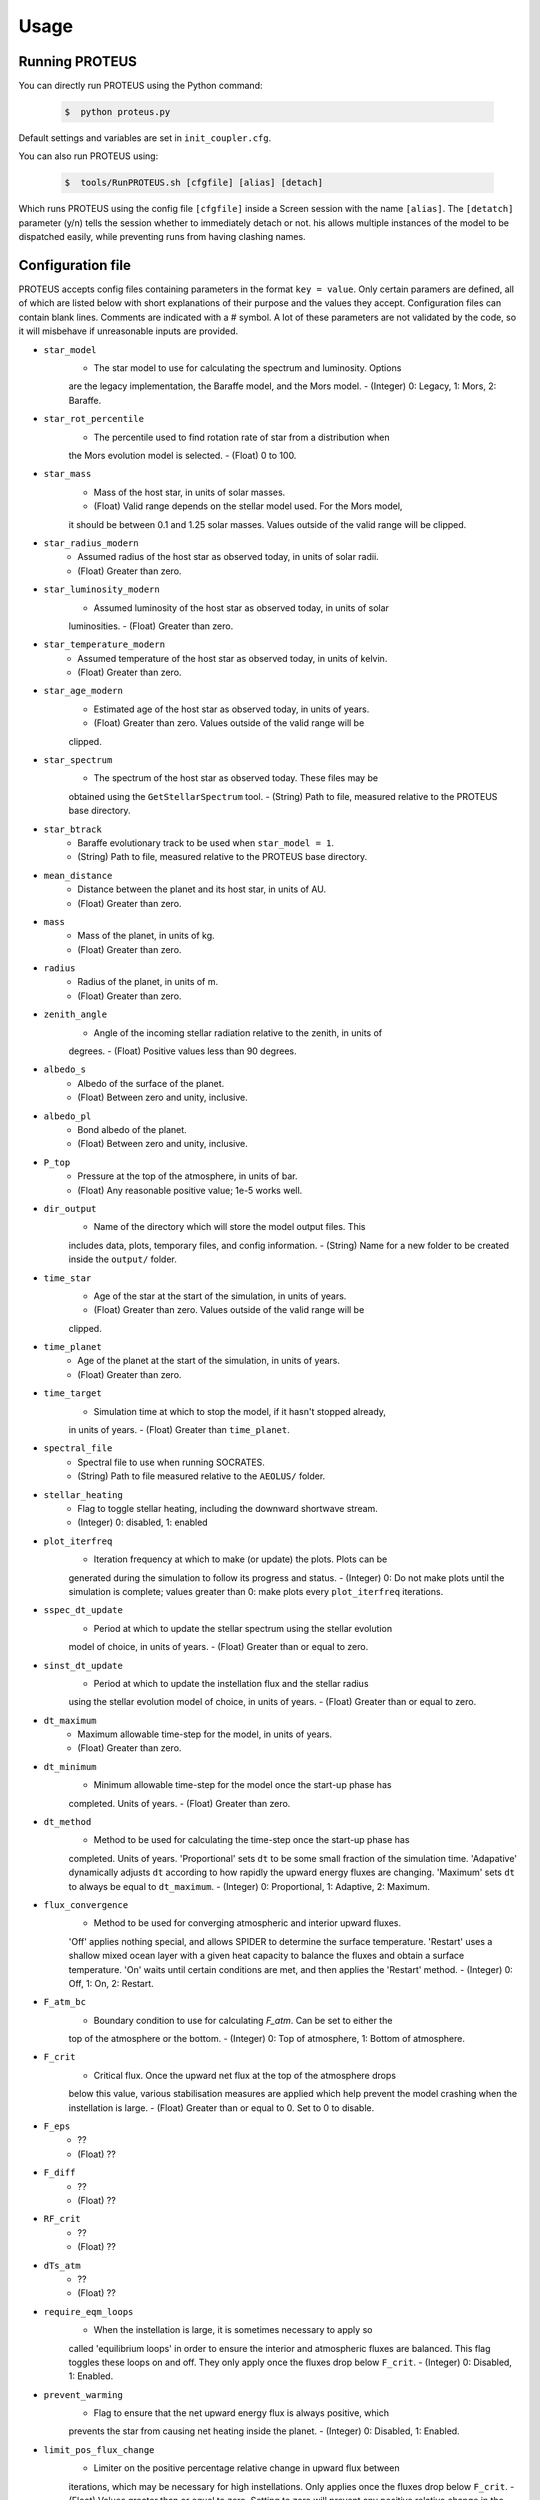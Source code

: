 Usage
=====

Running PROTEUS
----------------
 
You can directly run PROTEUS using the Python command:

   .. code-block:: console

      $  python proteus.py

Default settings and variables are set in ``init_coupler.cfg``.

You can also run PROTEUS using:

   .. code-block:: console

         $  tools/RunPROTEUS.sh [cfgfile] [alias] [detach]
   
Which runs PROTEUS using the config file ``[cfgfile]`` inside a Screen session 
with the name ``[alias]``. The ``[detatch]`` parameter (y/n) tells the session 
whether to immediately detach or not. his allows multiple instances of the model 
to be dispatched easily, while preventing runs from having clashing names.   
  
Configuration file    
----------------   
 
PROTEUS accepts config files containing parameters in the format ``key = value``.
Only certain paramers are defined, all of which are listed below with short 
explanations of their purpose and the values they accept. Configuration files 
can contain blank lines. Comments are indicated with a # symbol. A lot of these 
parameters are not validated by the code, so it will misbehave if unreasonable
inputs are provided.
   
* ``star_model``
   - The star model to use for calculating the spectrum and luminosity. Options
   are the legacy implementation, the Baraffe model, and the Mors model.  
   - (Integer) 0: Legacy, 1: Mors, 2: Baraffe.

* ``star_rot_percentile``
   - The percentile used to find rotation rate of star from a distribution when
   the Mors evolution model is selected.  
   - (Float) 0 to 100.

* ``star_mass``
   - Mass of the host star, in units of solar masses.  
   - (Float) Valid range depends on the stellar model used. For the Mors model, 
   it should be between 0.1 and 1.25 solar masses. Values outside of the valid
   range will be clipped.

* ``star_radius_modern``
   - Assumed radius of the host star as observed today, in units of solar radii.  
   - (Float) Greater than zero.

* ``star_luminosity_modern``
   - Assumed luminosity of the host star as observed today, in units of solar 
   luminosities.  
   - (Float) Greater than zero.

* ``star_temperature_modern``
   - Assumed temperature of the host star as observed today, in units of kelvin.  
   - (Float) Greater than zero.

* ``star_age_modern``
   - Estimated age of the host star as observed today, in units of years.  
   - (Float) Greater than zero. Values outside of the valid range will be
   clipped.

* ``star_spectrum``
   - The spectrum of the host star as observed today. These files may be 
   obtained using the ``GetStellarSpectrum`` tool.  
   - (String) Path to file, measured relative to the PROTEUS base directory.

* ``star_btrack``
   - Baraffe evolutionary track to be used when ``star_model = 1``.  
   - (String) Path to file, measured relative to the PROTEUS base directory.

* ``mean_distance``
   - Distance between the planet and its host star, in units of AU.  
   - (Float) Greater than zero.

* ``mass``
   - Mass of the planet, in units of kg.  
   - (Float) Greater than zero. 

* ``radius``
   - Radius of the planet, in units of m.  
   - (Float) Greater than zero.

* ``zenith_angle``
   - Angle of the incoming stellar radiation relative to the zenith, in units of
   degrees.  
   - (Float) Positive values less than 90 degrees.

* ``albedo_s``
   - Albedo of the surface of the planet.  
   - (Float) Between zero and unity, inclusive.

* ``albedo_pl``
   - Bond albedo of the planet.  
   - (Float) Between zero and unity, inclusive.

* ``P_top``
   - Pressure at the top of the atmosphere, in units of bar.  
   - (Float) Any reasonable positive value; 1e-5 works well.

* ``dir_output``
   - Name of the directory which will store the model output files. This
   includes data, plots, temporary files, and config information.  
   - (String) Name for a new folder to be created inside the ``output/`` folder.

* ``time_star``
   - Age of the star at the start of the simulation, in units of years.   
   - (Float) Greater than zero. Values outside of the valid range will be
   clipped.

* ``time_planet``
   - Age of the planet at the start of the simulation, in units of years.  
   - (Float) Greater than zero.

* ``time_target``
   - Simulation time at which to stop the model, if it hasn't stopped already, 
   in units of years.  
   - (Float) Greater than ``time_planet``.

* ``spectral_file``
   - Spectral file to use when running SOCRATES.   
   - (String) Path to file measured relative to the ``AEOLUS/`` folder.

* ``stellar_heating``
   - Flag to toggle stellar heating, including the downward shortwave stream.  
   - (Integer) 0: disabled, 1: enabled

* ``plot_iterfreq``
   - Iteration frequency at which to make (or update) the plots. Plots can be 
   generated during the simulation to follow  its progress and status.  
   - (Integer) 0: Do not make plots until the simulation is complete; values
   greater than 0: make plots every ``plot_iterfreq`` iterations. 

* ``sspec_dt_update``
   - Period at which to update the stellar spectrum using the stellar evolution 
   model of choice, in units of years.  
   - (Float) Greater than or equal to zero.

* ``sinst_dt_update``
   - Period at which to update the instellation flux and the stellar radius 
   using the stellar evolution model of choice, in units of years.  
   - (Float) Greater than or equal to zero.

* ``dt_maximum``
   - Maximum allowable time-step for the model, in units of years.  
   - (Float) Greater than zero.

* ``dt_minimum``
   - Minimum allowable time-step for the model once the start-up phase has 
   completed. Units of years.    
   - (Float) Greater than zero.

* ``dt_method``
   - Method to be used for calculating the time-step once the start-up phase has 
   completed. Units of years. 'Proportional' sets ``dt`` to be some small fraction 
   of the simulation time. 'Adapative' dynamically adjusts ``dt`` according to how 
   rapidly the upward energy fluxes are changing. 'Maximum' sets ``dt`` to always 
   be equal to ``dt_maximum``.    
   - (Integer) 0: Proportional, 1: Adaptive, 2: Maximum.

* ``flux_convergence``
   - Method to be used for converging atmospheric and interior upward fluxes.
   'Off' applies nothing special, and allows SPIDER to determine the surface 
   temperature. 'Restart' uses a shallow mixed ocean layer with a given heat
   capacity to balance the fluxes and obtain a surface temperature. 'On' waits 
   until certain conditions are met, and then applies the 'Restart' method.    
   - (Integer) 0: Off, 1: On, 2: Restart.  

* ``F_atm_bc``
   - Boundary condition to use for calculating `F_atm`. Can be set to either the 
   top of the atmosphere or the bottom.     
   - (Integer) 0: Top of atmosphere, 1: Bottom of atmosphere.

* ``F_crit``
   - Critical flux. Once the upward net flux at the top of the atmosphere drops
   below this value, various stabilisation measures are applied which help 
   prevent the model crashing when the instellation is large. 
   - (Float) Greater than or equal to 0. Set to 0 to disable.

* ``F_eps``
   - ??  
   - (Float) ??

* ``F_diff``
   - ??  
   - (Float) ??

* ``RF_crit``
   - ??  
   - (Float) ??

* ``dTs_atm``
   - ??  
   - (Float) ??

* ``require_eqm_loops``
   - When the instellation is large, it is sometimes necessary to apply so
   called 'equilibrium loops' in order to ensure the interior and atmospheric
   fluxes are balanced. This flag toggles these loops on and off. They only 
   apply once the fluxes drop below ``F_crit``.  
   - (Integer) 0: Disabled, 1: Enabled.

* ``prevent_warming``
   - Flag to ensure that the net upward energy flux is always positive, which
   prevents the star from causing net heating inside the planet.   
   - (Integer) 0: Disabled, 1: Enabled.

* ``limit_pos_flux_change``
   - Limiter on the positive percentage relative change in upward flux between
   iterations, which may be necessary for high instellations. Only applies 
   once the fluxes drop below ``F_crit``.  
   - (Float) Values greater than or equal to zero. Setting to zero will prevent
   any positive relative change in the fluxes from one iteration to the next.

* ``limit_neg_flux_change``
   - Limiter on the negative percentage relative change in upward flux between
   iterations, which may be necessary for high instellations. Only applies 
   once the fluxes drop below ``F_crit``.  
   - (Float) Values greater than or equal to zero. Setting to zero will prevent
   any negative relative in the fluxes from one iteration to the next.

* ``atmosphere_model``
   - Choose atmosphere model used to set T(p).
   - (Integer) 0: AEOLUS, 1: AGNI

* ``atmosphere_solve_energy``
   - Enable time-stepped solution for T(p). Only available with AGNI.
   - (Integer) 0: Disabled, 1: Enabled

* ``phi_crit``
   - Value used for break condition; stop the model once the global melt 
   fraction drops below this value. This indiciates that the planet has 
   solidified. Only applies when ``solid_stop`` is enabled.     
   - (Float) Values between zero and unity.    

* ``solid_stop``
   - Flag to toggle the melt fraction break condition ``phi_crit``.  
   - (Integer) 0: Disabled, 1: Enabled.

* ``N2_partitioning``
   - The melt-vapour partitioning of the N2 volatile is redox-state dependent. 
   Use this flag to determine which parameterisation will be calculated.   
   - (Integer) 0: Oxidised, 1: Reduced.

* ``min_temperature``
   - Temperature floor to pass to AEOLUS. The temperature of the atmosphere is
   prevented from dropping below this value. Units of kelvin.  
   - (Float) Greater than or equal to 0. Set to 0 to disable.

* ``tropopause``
   - Model of tropopause to be used before, or in the absence of, a time-stepped
   solution to the temperature structure. 'None' means no tropopause is applied. 
   'Skin' means that the tropopause will be set to the skin temperature.   
   'Flux' dynamically sets the tropopause based on the heating rate.    
   - (Integer) 0: None, 1: Skin, 2: Flux.

* ``insert_rscatter``
   - Insert Rayleigh scattering data into the SOCRATES spectral file?    
   - (Integer) 0: Disabled, 1: Enabled.

* ``atmosphere_chem_type``
   - Type of atmospheric chemistry to apply with VULCAN. 'None' applies no 
   chemistry. 'Offline' provides the files required for running it offline. 
   'Online' is not yet implemented.   
   - (Integer) 0: None, 1: Offline, 2: Online.

* ``IC_INTERIOR``
   - Initial condition for SPIDER's interior component. 'Fresh' begins the 
   simulation using the conditions provided. 'Restart' tries to pick up from
   a previous run.    
   - (Integer) 1: Fresh, 2: Restart (untested).

* ``SEPARATION``
   - Flag to include gravitational separation of solid/melt in SPIDER.     
   - (Integer) 0: Disabled, 1: Enabled.

* ``mixing_length``
   - Mixing length parameterisation to use in SPIDER. Can be constant or
   variable, although variable is poorly tested.   
   - (Integer) 1: Variable, 2: Constant.

* ``PARAM_UTBL``
   - Flag to include an ultra-thin thermal boundary layer (UTBL) in SPIDER. This
   is used to parameterise the under-resolved conductive layer at the surface.   
   - (Integer) 0: Disabled, 1: Enabled.

* ``solver_tolerance``
   - Tolerance to provide to SPIDER when it calls its numerical solver.  
   - (Float) Greater than zero.

* ``tsurf_poststep_change``
   - Maximum allowed change in surface temperature calculated by SPIDER before
   it quits, to hand back to the other modules. Units of kelvin.   
   - (Float) Greater than zero.

* ``tsurf_poststep_change_frac``
   - Maximum allowed relative change in surface temperature calculated by SPIDER 
   before it quits, to hand back to the other modules.   
   - (Float) Greater than zero, but less than or equal to unity.

* ``planet_coresize``
   - Size of the planet's core as a fraction of its total interior radius.   
   - (Float) Between zero and unity, exclusive.  

* ``ic_interior_filename``
   - Resume PROTEUS from this SPIDER JSON file. Currently untested.   
   - (String) Path to file.

* ``ic_adiabat_entropy``
   - Entropy at the surface for intialising a SPIDER at the start of the run.   
   - (Float) Greater than zero [J kg-1 K-1].

* ``ic_dsdr``
   - Entropy gradient for intialising a SPIDER at the start of the run.   
   - (Float) Less than zero [J kg-1 K-1 m-1].

* ``F_atm``
   - Initial guess for net upward flux `F_atm`. Your choice for this value will
   depend on where `F_atm` is measured (see ``F_atm_bc``).   
   - (Float) Greater than zero.

* ``fO2_shift_IW``
   - Oxygen fugacity of the interior, measured in log10 units relative to the 
   iron-wustite buffer. Positive values are oxidising, negative are reducing.   
   - (Float) Any reasonable real value.

* ``solvepp_enabled``
   - Flag to enable solving for initial partial pressures subject to interior
   parameters, equilibrium reactions, and melt-vapour partitioning.   
   - (Integer) 0: Disabled, 1: Enabled.

* ``T_surf_guess``
   - Initial guess for surface temperature when ``solvepp_enabled == 1``.   
   - (Float) Greater than zero [K].
   
* ``melt_fraction_guess``
   - Initial guess for mantle melt fraction when ``solvepp_enabled == 1``.    
   - (Float) Between 0 and 1, inclusive.

* ``CH_ratio``
   - Initial guess for C/H ratio when ``solvepp_enabled == 1``.    
   - (Float) Greater than zero.

* ``hydrogen_earth_oceans``
   - Total hydrogen inventory when ``solvepp_enabled == 1``.    
   - (Float) Greater than zero. Units of Earth oceans equivalent.

* ``nitrogen_ppmw``
   - Initial nitrogen concentration in the mantle when ``solvepp_enabled == 1``.    
   - (Float) Greater than zero. Parts per million of total mantle mass.

The following three settings apply for all supported volatiles. They are written 
out once here, with a generic volatile X.  

* ``X_included``
   - Flag to include or exclude volatile X from SPIDER and SOCRATES. This value
   may be overwritten at runtime but will be saved to the helpfile.  
   - (Integer) 0: Excluded, 1: Included.

* ``X_add_bars``
   - Bars of volatile X to add to the system at the start of the model run. When
   ``solvepp_enabled == 1``, these bars are included in addition to those found
   by the partial pressure solver. Otherwise, this parameter is how you specify
   the initial volatile inventory of the planet.  
   - (Float) Greater than zero [bar].

* ``X_poststep_change``
   - Relative change in X abundance in SPIDER in order to trigger early exit 
   to pass back to other modules within PROTEUS. Prevents large single-step
   changes from occuring.    
   - (Float) Greater than zero.




